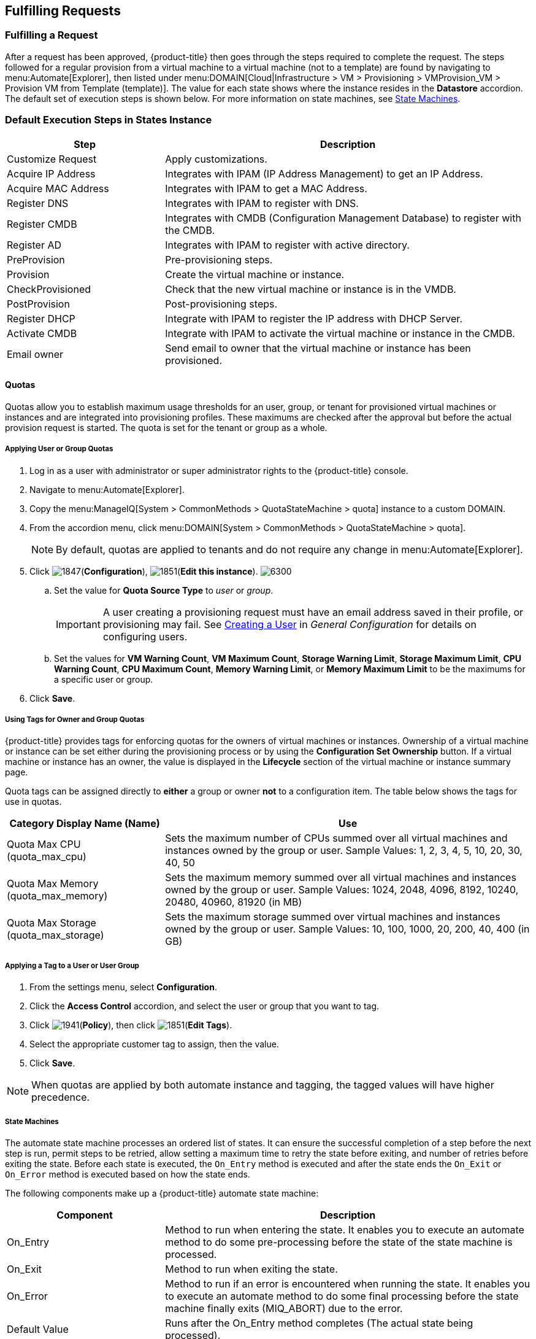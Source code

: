 [[fulfilling-requests]]
== Fulfilling Requests

[[fulfilling-a-request]]
=== Fulfilling a Request

After a request has been approved, {product-title} then goes through the steps required to complete the request. The steps followed for a regular provision from a virtual machine to a virtual machine (not to a template) are found by navigating to menu:Automate[Explorer], then listed under menu:DOMAIN[Cloud|Infrastructure > VM > Provisioning > VMProvision_VM > Provision VM from Template (template)]. The value for each state shows where the instance resides in the *Datastore* accordion. The default set of execution steps is shown below. For more information on state machines, see xref:state-machines[].

[[default-execution-steps-in-states-instance]]
=== Default Execution Steps in States Instance

[width="100%",cols="30%,70%",options="header",]
|====
|Step|Description
|Customize Request|Apply customizations.
|Acquire IP Address|Integrates with IPAM (IP Address Management) to get an IP Address.
|Acquire MAC Address|Integrates with IPAM to get a MAC Address.
|Register DNS|Integrates with IPAM to register with DNS.
|Register CMDB|Integrates with CMDB (Configuration Management Database) to register with the CMDB.
|Register AD|Integrates with IPAM to register with active directory.
|PreProvision|Pre-provisioning steps.
|Provision|Create the virtual machine or instance.
|CheckProvisioned|Check that the new virtual machine or instance is in the VMDB.
|PostProvision|Post-provisioning steps.
|Register DHCP|Integrate with IPAM to register the IP address with DHCP Server.
|Activate CMDB|Integrate with IPAM to activate the virtual machine or instance in the CMDB.
|Email owner|Send email to owner that the virtual machine or instance has been provisioned.
|====

[[quotas]]
==== Quotas

Quotas allow you to establish maximum usage thresholds for an user,
group, or tenant for provisioned virtual machines or instances and are
integrated into provisioning profiles. These maximums are checked
after the approval but before the actual provision request is started.
The quota is set for the tenant or group as a whole.

[[Applying-user-or-group-quota]]
===== Applying User or Group Quotas

. Log in as a user with administrator or super administrator rights to the {product-title} console.
. Navigate to menu:Automate[Explorer].
. Copy the menu:ManageIQ[System > CommonMethods > QuotaStateMachine > quota] instance to a custom DOMAIN.
. From the accordion menu, click menu:DOMAIN[System > CommonMethods > QuotaStateMachine > quota].
+
[NOTE]
====
By default, quotas are applied to tenants and do not require any change in menu:Automate[Explorer].
====
+
. Click image:1847.png[](*Configuration*), image:1851.png[](*Edit this instance*).
image:6300.png[]
.. Set the value for *Quota Source Type* to _user_ or _group_.
+
[IMPORTANT]
====
A user creating a provisioning request must have an email address saved in their profile, or provisioning may fail. See https://access.redhat.com/documentation/en-us/red_hat_cloudforms/4.6-beta/html-single/general_configuration/#creating_a_user[Creating a User] in _General Configuration_ for details on configuring users.
====
+
.. Set the values for *VM Warning Count*, *VM Maximum Count*, *Storage Warning Limit*, *Storage Maximum Limit*, *CPU Warning Count*, *CPU Maximum Count*, *Memory Warning Limit*, or *Memory Maximum Limit* to be the maximums for a specific user or group.
. Click *Save*.

[[using-tags-for-owner-and-group-quotas]]
===== Using Tags for Owner and Group Quotas

{product-title} provides tags for enforcing quotas for the owners of virtual machines or instances. Ownership of a virtual machine or instance can be set either during the provisioning process or by using the *Configuration Set Ownership* button. If a virtual machine or instance has an owner, the value is displayed in the *Lifecycle* section of the virtual machine or instance summary page.

Quota tags can be assigned directly to *either* a group or owner *not* to a configuration item. The table below shows the tags for use in quotas.

[width="100%",cols="30%,70%",options="header",]
|====
|Category Display Name (Name)|Use
|Quota Max CPU (quota_max_cpu)|Sets the maximum number of CPUs summed over all virtual machines and instances owned by the group or user. Sample Values: 1, 2, 3, 4, 5, 10, 20, 30, 40, 50
|Quota Max Memory (quota_max_memory)|Sets the maximum memory summed over all virtual machines and instances owned by the group or user. Sample Values: 1024, 2048, 4096, 8192, 10240, 20480, 40960, 81920 (in MB)
|Quota Max Storage (quota_max_storage)|Sets the maximum storage summed over virtual machines and instances owned by the group or user. Sample Values: 10, 100, 1000, 20, 200, 40, 400 (in GB)
|====

[[applying-a-tag-to-a-user-or-user-group]]
===== Applying a Tag to a User or User Group

. From the settings menu, select *Configuration*.
. Click the *Access Control* accordion, and select the user or group that you want to tag.
. Click image:1941.png[](*Policy*), then click image:1851.png[](*Edit Tags*).
. Select the appropriate customer tag to assign, then the value.
. Click *Save*.

[NOTE]
====
When quotas are applied by both automate instance and tagging, the tagged values will have higher precedence.
====

[[state-machines]]
===== State Machines

The automate state machine processes an ordered list of states. It can ensure the successful completion of a step before the next step is run, permit steps to be retried, allow setting a maximum time to retry the state before exiting, and number of retries before exiting the state.  Before each state is executed, the `On_Entry` method is executed and after the state ends the `On_Exit` or `On_Error` method is executed based on how the state ends.

The following components make up a {product-title} automate state machine:

[width="100%",cols="30%,70%",options="header",]
|====
|Component|Description
|On_Entry|Method to run when entering the state. It enables you to execute an automate method to do some pre-processing before the state of the state machine is processed.
|On_Exit|Method to run when exiting the state.
|On_Error|Method to run if an error is encountered when running the state. It enables you to execute an automate method to do some final processing before the state machine finally exits (MIQ_ABORT) due to the error.
|Default Value|Runs after the On_Entry method completes (The actual state being processed).
|Max Retries|Maximum number of times to retry the state before exiting.
|Max Time|Maximum time in seconds to retry the state before exiting.
|====

In the diagram below, you can see how these components combine to create a state machine workflow.

[NOTE]
====
The retry logic, `On_Entry` and `On_Error` are distinct cases in the program flow.
====

image:2353.png[]

*Code snippet demonstrating the state machine retry logic:*

------
# Get current provisioning status
task = $evm.root['service_template_provision_task']
task_status = task['status']
result = task.status

Then check the result to see how it should proceed:

case result
when 'error'
  $evm.root['ae_result'] = 'error'
.....
when 'retry'
  $evm.root['ae_result'] = 'retry'
  $evm.root['ae_retry_interval'] = '1.minute'
when 'ok'
  $evm.root['ae_result'] = 'ok'
end

When the result is "retry", it sets:
  $evm.root['ae_result'] = 'retry'
  $evm.root['ae_retry_interval'] = '1.minute'
------

The following image shows a simple state machine pertaining to approving a provision request. This instance can be found in menu:Datastore[ManageIQ > Infrastructure > VM > Provisioning > StateMachines > ProvisioningRequestApproval > Default].
image:2354.png[]


. The attribute *max_vms* has a value of 1. State machine processing can use the attributes of the state machine instance to make logic decisions. In this case, the *validate_request* method, which is processed during the *On_Entry* portion of the *ValidateRequest* state, evaluates the *max_vms* attribute. If the number of virtual machines requested is less than the *max_vms* value, the request can be auto-approved.
. *ValidateRequest* is the first state to be executed.
. *ApproveRequest* is the next state to be executed.

[NOTE]
======
Grayed out items reflect values that are set in the class schema. These values can be overwritten on a per instance basis.
======

[[customizing-provisioning-states]]
===== Customizing Provisioning States

The steps followed when provisioning a virtual machine or cloud instance are completed based on instances from the menu:DOMAIN[Cloud|Infrastructure > VM > Provisioning > StateMachines > VMProvision_VM] class. Depending on your environment you can remove, change, or add steps to the provisioning process. For example, if you are not integrating with IPAM or a CMDB, then you can remove those execution steps.
image:6281.png[]

[[editing-the-default-state-instance]]
===== Editing the Default State Instance

. Navigate to menu:Automate[Explorer].
. From the accordion menu, click menu:DOMAIN[Cloud > VM > Provisioning > StateMachines > VMProvision_VM].
+
[NOTE]
====
*DOMAIN* must be a user-defined Domain and not the locked ManageIQ Domain. If necessary, you can copy the class from the ManageIQ domain into a custom domain.

This example uses the *Cloud* Namespace, but can also use the *Infrastructure* namespace.
====
+
. Click image:1847.png[](*Configuration*), then image:1851.png[](*Edit this instance*).
image:6281.png[]
. For each step that you want to remove, clear the entries in the *Value*, *On Entry*, *On Exit*, and *On Error* columns.
. Click *Save*.

[[viewing-the-status-of-a-provisioning-request]]
===== Viewing the Status of a Provisioning Request

After a request has been approved, the various stages of fulfillment are executed. You can see the progress of the provisioning process by viewing its status.

. Navigate to menu:Services[Requests]. The list of requests is shown.
. Click on a specific request for more information. Once the provisioning begins, if the request was supposed to create more than one virtual machine or instance, a field will appear called *Provisioned VMs*. Click on the number that appears next to it for information on each of the individual provisions.

[[viewing-a-provisioned-virtual-machine-or-instance]]
===== Viewing a Provisioned Virtual Machine or Instance

When a virtual machine or instance is created as a result of a provisioning request, its summary screen will show when it was provisioned in the *Lifecycle* area of the respective summary.

. From menu:Services[Workloads], click the virtual machine or instance that you want to view.
image:2356.png[]

[[viewing-a-virtual-machine-or-instance-summary]]
===== Viewing a Virtual Machine or Instance Summary

From menu:Services[Workloads], click the virtual machine or instance that you want to view.




